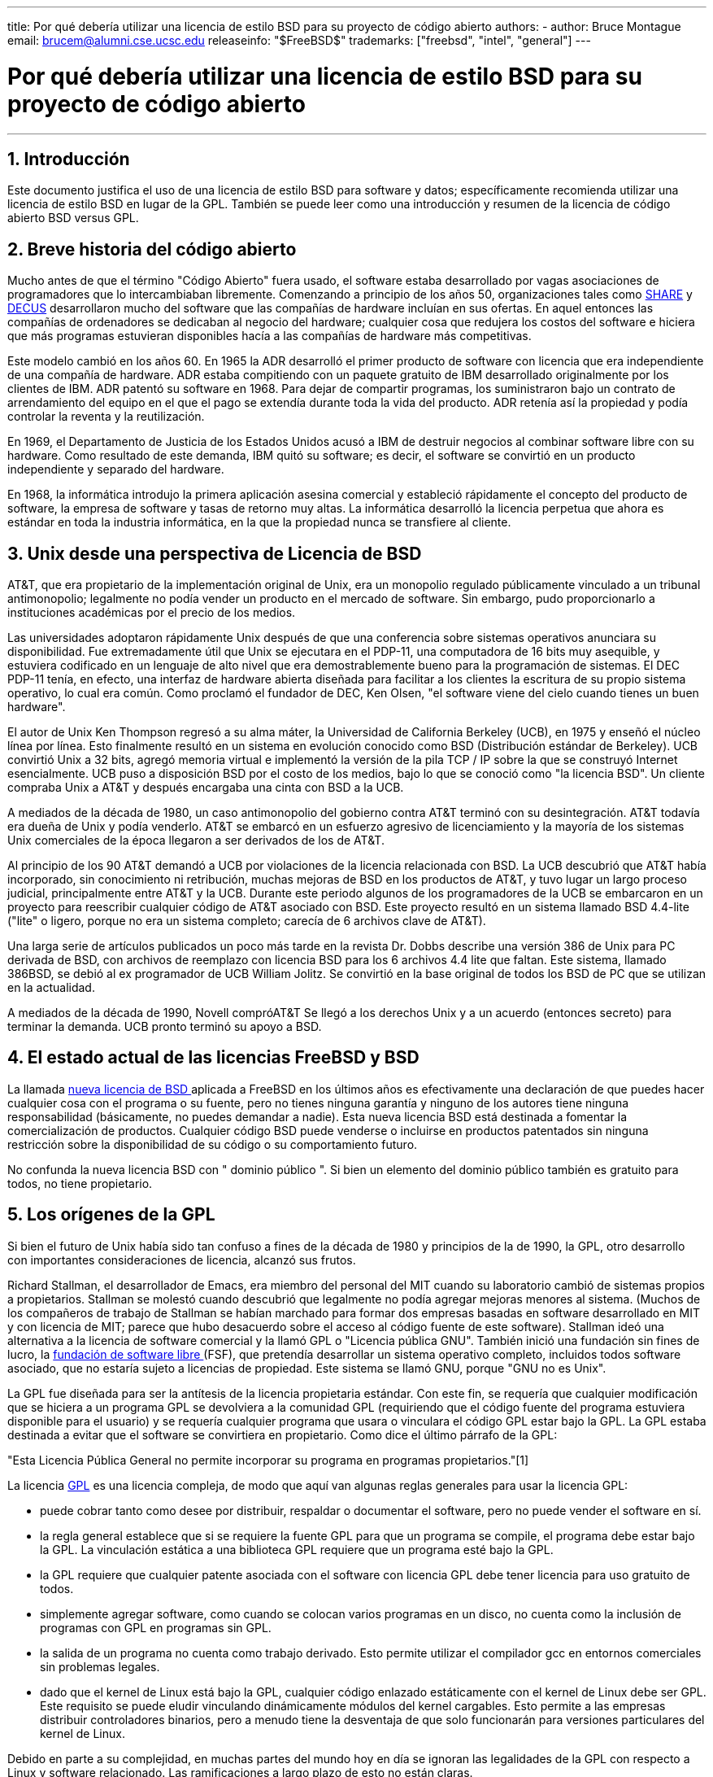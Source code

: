 ---
title: Por qué debería utilizar una licencia de estilo BSD para su proyecto de código abierto
authors:
  - author: Bruce Montague
    email: brucem@alumni.cse.ucsc.edu
releaseinfo: "$FreeBSD$" 
trademarks: ["freebsd", "intel", "general"]
---

= Por qué debería utilizar una licencia de estilo BSD para su proyecto de código abierto
:doctype: article
:toc: macro
:toclevels: 1
:icons: font
:sectnums:
:sectnumlevels: 6
:source-highlighter: rouge
:experimental:

'''

toc::[]

[[intro]]
== Introducción

Este documento justifica el uso de una licencia de estilo BSD para software y datos; específicamente recomienda utilizar una licencia de estilo BSD en lugar de la GPL. También se puede leer como una introducción y resumen de la licencia de código abierto BSD versus GPL.

[[history]]
== Breve historia del código abierto

Mucho antes de que el término "Código Abierto" fuera usado, el software estaba desarrollado por vagas asociaciones de programadores que lo intercambiaban libremente. Comenzando a principio de los años 50, organizaciones tales como http://www.share.org[SHARE] y http://www.decus.org[DECUS] desarrollaron mucho del software que las compañías de hardware incluían en sus ofertas. En aquel entonces las compañías de ordenadores se dedicaban al negocio del hardware; cualquier cosa que redujera los costos del software e hiciera que más programas estuvieran disponibles hacía a las compañías de hardware más competitivas.

Este modelo cambió en los años 60. En 1965 la ADR desarrolló el primer producto de software con licencia que era independiente de una compañía de hardware. ADR estaba compitiendo con un paquete gratuito de IBM desarrollado originalmente por los clientes de IBM. ADR patentó su software en 1968. Para dejar de compartir programas, los suministraron bajo un contrato de arrendamiento del equipo en el que el pago se extendía durante toda la vida del producto. ADR retenía así la propiedad y podía controlar la reventa y la reutilización.

En 1969, el Departamento de Justicia de los Estados Unidos acusó a IBM de destruir negocios al combinar software libre con su hardware. Como resultado de este demanda, IBM quitó su software; es decir, el software se convirtió en un producto independiente y separado del hardware.

En 1968, la informática introdujo la primera aplicación asesina comercial y estableció rápidamente el concepto del producto de software, la empresa de software y tasas de retorno muy altas. La informática desarrolló la licencia perpetua que ahora es estándar en toda la industria informática, en la que la propiedad nunca se transfiere al cliente.

[[unix-license]]
== Unix desde una perspectiva de Licencia de BSD

AT&T, que era propietario de la implementación original de Unix, era un monopolio regulado públicamente vinculado a un tribunal antimonopolio; legalmente no podía vender un producto en el mercado de software. Sin embargo, pudo proporcionarlo a instituciones académicas por el precio de los medios.

Las universidades adoptaron rápidamente Unix después de que una conferencia sobre sistemas operativos anunciara su disponibilidad. Fue extremadamente útil que Unix se ejecutara en el PDP-11, una computadora de 16 bits muy asequible, y estuviera codificado en un lenguaje de alto nivel que era demostrablemente bueno para la programación de sistemas. El DEC PDP-11 tenía, en efecto, una interfaz de hardware abierta diseñada para facilitar a los clientes la escritura de su propio sistema operativo, lo cual era común. Como proclamó el fundador de DEC, Ken Olsen, "el software viene del cielo cuando tienes un buen hardware".

El autor de Unix Ken Thompson regresó a su alma máter, la Universidad de California Berkeley (UCB), en 1975 y enseñó el núcleo línea por línea. Esto finalmente resultó en un sistema en evolución conocido como BSD (Distribución estándar de Berkeley). UCB convirtió Unix a 32 bits, agregó memoria virtual e implementó la versión de la pila TCP / IP sobre la que se construyó Internet esencialmente. UCB puso a disposición BSD por el costo de los medios, bajo lo que se conoció como "la licencia BSD". Un cliente compraba Unix a AT&T y después encargaba una cinta con BSD a la UCB.

A mediados de la década de 1980, un caso antimonopolio del gobierno contra AT&T terminó con su desintegración. AT&T todavía era dueña de Unix y podía venderlo. AT&T se embarcó en un esfuerzo agresivo de licenciamiento y la mayoría de los sistemas Unix comerciales de la época llegaron a ser derivados de los de AT&T.

Al principio de los 90 AT&T demandó a UCB por violaciones de la licencia relacionada con BSD. La UCB descubrió que AT&T había incorporado, sin conocimiento ni retribución, muchas mejoras de BSD en los productos de AT&T, y tuvo lugar un largo proceso judicial, principalmente entre AT&T y la UCB. Durante este periodo algunos de los programadores de la UCB se embarcaron en un proyecto para reescribir cualquier código de AT&T asociado con BSD. Este proyecto resultó en un sistema llamado BSD 4.4-lite ("lite" o ligero, porque no era un sistema completo; carecía de 6 archivos clave de AT&T).

Una larga serie de artículos publicados un poco más tarde en la revista Dr. Dobbs describe una versión 386 de Unix para PC derivada de BSD, con archivos de reemplazo con licencia BSD para los 6 archivos 4.4 lite que faltan. Este sistema, llamado 386BSD, se debió al ex programador de UCB William Jolitz. Se convirtió en la base original de todos los BSD de PC que se utilizan en la actualidad.

A mediados de la década de 1990, Novell compróAT&T Se llegó a los derechos Unix y a un acuerdo (entonces secreto) para terminar la demanda. UCB pronto terminó su apoyo a BSD.

[[current-bsdl]]
== El estado actual de las licencias FreeBSD y BSD

La llamada http://www.opensource.org/licenses/bsd-license.php[ nueva licencia de BSD ] aplicada a FreeBSD en los últimos años es efectivamente una declaración de que puedes hacer cualquier cosa con el programa o su fuente, pero no tienes ninguna garantía y ninguno de los autores tiene ninguna responsabilidad (básicamente, no puedes demandar a nadie). Esta nueva licencia BSD está destinada a fomentar la comercialización de productos. Cualquier código BSD puede venderse o incluirse en productos patentados sin ninguna restricción sobre la disponibilidad de su código o su comportamiento futuro.

No confunda la nueva licencia BSD con " dominio público ". Si bien un elemento del dominio público también es gratuito para todos, no tiene propietario.

[[origins-gpl]]
== Los orígenes de la GPL

Si bien el futuro de Unix había sido tan confuso a fines de la década de 1980 y principios de la de 1990, la GPL, otro desarrollo con importantes consideraciones de licencia, alcanzó sus frutos.

Richard Stallman, el desarrollador de Emacs, era miembro del personal del MIT cuando su laboratorio cambió de sistemas propios a propietarios. Stallman se molestó cuando descubrió que legalmente no podía agregar mejoras menores al sistema. (Muchos de los compañeros de trabajo de Stallman se habían marchado para formar dos empresas basadas en software desarrollado en MIT y con licencia de MIT; parece que hubo desacuerdo sobre el acceso al código fuente de este software). Stallman ideó una alternativa a la licencia de software comercial y la llamó GPL o "Licencia pública GNU". También inició una fundación sin fines de lucro, la http://www.fsf.org[ fundación de software libre ] (FSF), que pretendía desarrollar un sistema operativo completo, incluidos todos software asociado, que no estaría sujeto a licencias de propiedad. Este sistema se llamó GNU, porque "GNU no es Unix".

La GPL fue diseñada para ser la antítesis de la licencia propietaria estándar. Con este fin, se requería que cualquier modificación que se hiciera a un programa GPL se devolviera a la comunidad GPL (requiriendo que el código fuente del programa estuviera disponible para el usuario) y se requería cualquier programa que usara o vinculara el código GPL estar bajo la GPL. La GPL estaba destinada a evitar que el software se convirtiera en propietario. Como dice el último párrafo de la GPL:

"Esta Licencia Pública General no permite incorporar su programa en programas propietarios."[1]

La licencia http://www.opensource.org/licenses/gpl-license.php[GPL] es una licencia compleja, de modo que aquí van algunas reglas generales para usar la licencia GPL:

* puede cobrar tanto como desee por distribuir, respaldar o documentar el software, pero no puede vender el software en sí.
* la regla general establece que si se requiere la fuente GPL para que un programa se compile, el programa debe estar bajo la GPL. La vinculación estática a una biblioteca GPL requiere que un programa esté bajo la GPL.
* la GPL requiere que cualquier patente asociada con el software con licencia GPL debe tener licencia para uso gratuito de todos.
* simplemente agregar software, como cuando se colocan varios programas en un disco, no cuenta como la inclusión de programas con GPL en programas sin GPL.
* la salida de un programa no cuenta como trabajo derivado. Esto permite utilizar el compilador gcc en entornos comerciales sin problemas legales.
* dado que el kernel de Linux está bajo la GPL, cualquier código enlazado estáticamente con el kernel de Linux debe ser GPL. Este requisito se puede eludir vinculando dinámicamente módulos del kernel cargables. Esto permite a las empresas distribuir controladores binarios, pero a menudo tiene la desventaja de que solo funcionarán para versiones particulares del kernel de Linux.

Debido en parte a su complejidad, en muchas partes del mundo hoy en día se ignoran las legalidades de la GPL con respecto a Linux y software relacionado. Las ramificaciones a largo plazo de esto no están claras.

[[origins-lgpl]]
== Los orígenes de Linux y de la licencia GPL

Mientras se desarrollaban las guerras comerciales de Unix, el kernel de Linux se desarrolló como un clon de Unix para PC. Linus Torvalds acredita la existencia del compilador GNU C y las herramientas GNU asociadas para la existencia de Linux. Puso el kernel de Linux bajo la GPL.

Recuerde que la licencia GPL requiere que cualquier cosa que se enlace estáticamente a cualquier código bajo la licencia GPL también se pondrá bajo la licencia GPL. El código fuente debe estar disponible para el usuario del programa. El enlace dinámico, sin embargo, no se considera una violación de la licencia GPL. La presión para poner aplicaciones propietarias en Linux llegó a ser abrumadora. Tales aplicaciones deben enlazarse a menudo con las bibliotecas del sistema. Esto resultó en una versión modificada de la GPL denominada http://www.opensource.org/licenses/lgpl-license.php[LGPL] ("Library", rebautizada como menor ("Lesser"), GPL). La licencia LGPL permite al código propietario estar enlazado a la biblioteca C de GNU, glibc. No hay que liberar el código fuente que ha sido enlazado dinámicamente a una biblioteca bajo una licencia LGPL.

Si enlaza estáticamente una aplicación con glibc, como suele ser necesario en los sistemas integrados, no puede mantener la propiedad de la aplicación, es decir, debe liberar la fuente. Tanto la GPL como la LGPL requieren cualquier modificación al código directamente bajo la licencia para ser liberadas.

[[orphaning]]
== Las licencias de Código Abierto y el Problema de la Orfandad

Uno de los graves problemas asociados con el software privativo se conoce como "orfandad". Esto ocurre cuando un solo fallo de negocio o un cambio en la estrategia del producto hace que una enorme pirámide de sistemas y empresas dependientes falle por razones que están más allá de su control. Décadas de experiencia han mostrado que el tamaño o éxito momentáneos de un proveedor de software no es garantía de que su software permanecerá disponible, ya que las condiciones y estrategias actuales del mercado pueden cambiar rápidamente.

La licencia GPL intenta prevenir la orfandad mediante el corte del vínculo con la propiedad intelectual privativa.

Una licencia BSD le da a una pequeña empresa el equivalente al software en custodia sin complicaciones ni costos legales. Si un programa con licencia BSD queda huérfano, una empresa puede simplemente hacerse cargo, de manera patentada, del programa del que depende. Una situación aún mejor ocurre cuando un pequeño consorcio informal mantiene una base de código BSD, ya que el proceso de desarrollo no depende de la supervivencia de una sola empresa o línea de productos. La capacidad de supervivencia del equipo de desarrollo cuando están mentalmente en la zona es mucho más importante que la simple disponibilidad física del código fuente.

[[license-cannot]]
== Lo que no puede hacer una licencia

Ninguna licencia puede garantizar la disponibilidad futura del software. Aunque un titular de derechos de autor tradicionalmente puede cambiar los términos de un derecho de autor en cualquier momento, la presunción en la comunidad de BSD es que tal intento simplemente hace que la fuente se bifurque.

La GPL no permite explícitamente revocar la licencia. Sin embargo, ha ocurrido que una empresa (Mattel) compró un copyright GPL (cphack), revocó todo el copyright, acudió a los tribunales y prevaleció [2]. Es decir, revocaron legalmente toda la distribución y todos los trabajos derivados basados en los derechos de autor. Si esto podría suceder con una distribución más amplia y dispersa es una pregunta abierta; También existe cierta confusión sobre si el software estaba realmente bajo la GPL.

En otro ejemplo, Red Hat compró Cygnus, una empresa de ingeniería que se había hecho cargo del desarrollo de las herramientas del compilador FSF. Cygnus pudo hacerlo porque habían desarrollado un modelo de negocio en el que vendían soporte para software GNU. Esto les permitió emplear a unos 50 ingenieros e impulsar la dirección de los programas contribuyendo con la preponderancia de las modificaciones. Como afirma Donald Rosenberg "los proyectos que utilizan licencias como la GPL ... viven bajo la amenaza constante de que alguien se haga cargo del proyecto produciendo una mejor versión del código y haciéndolo más rápido que los propietarios originales". [3]

[[gpl-advantages]]
== Ventajas y Desventajas de la licencia GPL

Una razón común para usar la GPL es cuando se modifica o se extiende el compilador gcc. Esto es particularmente adecuado cuando se trabaja con CPU especiales únicas en entornos donde es probable que todos los costos de software se consideren gastos generales, con expectativas mínimas de que otros usen el compilador resultante.

La GPL también es atractiva para las pequeñas empresas que venden CD en un entorno en el que "comprar barato, vender caro" puede ofrecer al usuario final un producto muy económico. También es atractivo para las empresas que esperan sobrevivir proporcionando diversas formas de soporte técnico, incluida la documentación, para el mundo de la propiedad intelectual con GPL.

Un uso menos publicitado y no intencionado de la GPL es que es muy favorable para las grandes empresas que quieren socavar a las empresas de software. En otras palabras, la GPL es adecuada para su uso como arma de marketing, reduciendo potencialmente el beneficio económico general y contribuyendo al comportamiento monopolístico.

La GPL puede presentar un problema real para quienes deseen comercializar y beneficiarse del software. Por ejemplo, la GPL se suma a la dificultad que tendrá un estudiante de posgrado para formar directamente una empresa para comercializar sus resultados de investigación, o la dificultad que tendrá un estudiante para unirse a una empresa en el supuesto de que se comercializará un proyecto de investigación prometedor.

Para aquellos que deben trabajar con implementaciones vinculadas estáticamente de múltiples estándares de software, la GPL es a menudo una licencia deficiente, porque excluye el uso de implementaciones propietarias de los estándares. Por tanto, la GPL minimiza el número de programas que se pueden construir utilizando un estándar GPL. La GPL no tenía la intención de proporcionar un mecanismo para desarrollar un estándar sobre el cual se diseñan productos patentados. (Esto no se aplica a las aplicaciones de Linux porque no se enlazan estáticamente, sino que utilizan una API basada en trampas).

La GPL intenta hacer que los programadores contribuyan a un conjunto de programas en evolución y luego competir en la distribución y el soporte de este conjunto. Esta situación no es realista para muchos estándares de sistemas centrales requeridos, que pueden aplicarse en entornos muy variados que requieren personalización comercial o integración con estándares heredados bajo licencias existentes (no GPL). Los sistemas en tiempo real a menudo están vinculados estáticamente, por lo que muchas empresas de sistemas integrados consideran definitivamente problemas potenciales a la GPL y la LGPL.

La GPL es un intento de mantener los esfuerzos, independientemente de la demanda, en las etapas de investigación y desarrollo. Esto maximiza los beneficios para los investigadores y desarrolladores, a un costo desconocido para aquellos que se beneficiarían de una distribución más amplia.

La GPL fue diseñada para evitar que los resultados de la investigación se conviertan en productos patentados. A menudo se asume que este paso es el último en el proceso de transferencia de tecnología tradicional y, por lo general, es bastante difícil en las mejores circunstancias; la GPL estaba destinada a hacerlo imposible.

[[bsd-advantages]]
== Ventajas de BSD

Una licencia de estilo BSD es una buena opción para investigaciones de larga duración u otros proyectos que necesitan un entorno de desarrollo que:

* Tiene un coste casi nulo
* evolucionará durante un largo período de tiempo
* permite que cualquiera conserve la opción de comercializar los resultados finales con un mínimo de problemas legales.

Esta consideración final a menudo puede ser la dominante, como lo fue cuando el proyecto Apache decidió su licencia:

"Este tipo de licencia es ideal para promover el uso de un código de referencia que implemente un protocolo para un servicio común. Esta es otra razón por la cual la escogimos para el grupo Apache - muchos de nosotros queríamos ver a HTTP sobrevivir y convertirse en un verdadero estándar comunitario, y no nos habría importado en lo más mínimo si Microsoft o Netscape hubieran elegido incorporar nuestro motor HTTP o cualquier otro componente de nuestro código en sus productos, si esto ayudaba además al objetivo de mantener a HTTP comunitario... Todo esto significa que, estratégicamente hablando, el proyecto necesita mantener el impulso suficiente, y que los participantes se den cuenta del valor de contribuir con su código al proyecto, incluso código que hubiera tenido valor si se mantuviera como propietario."

Los desarrolladores tienden a encontrar atractiva la licencia BSD, ya que evita los problemas legales y les permite hacer lo que quieran con el código. En contraste, aquellos que esperan principalmente usar un sistema en lugar de programarlo, o esperan que otros desarrollen el código, o que no esperan ganarse la vida con su trabajo asociado con el sistema (como los empleados del gobierno), encuentran la GPL atractivo, porque obliga a que se les proporcione código desarrollado por otros y evita que su empleador retenga los derechos de autor y, por lo tanto, potencialmente "entierre" o deje huérfano al software. Si quiere obligar a sus competidores a que le ayuden, la GPL es atractiva.

Una licencia BSD no es simplemente un regalo. La cuestión "¿por qué deberíamos ayudar a nuestros competidores o dejarles que roben nuestro trabajo?" surge frecuentemente en relación con la licencia BSD. Bajo una licencia BSD, si una compañia llega a dominar un nicho de mercado que otras consideran estratégico, las otras compañías pueden, con un mínimo esfuerzo, formar un mini-consorcio destinado a restablecer la igualdad contribuyendo a una variante de BSD competitiva que aumente la competencia y la equidad en el mercado. Esto permite a cada compañía tener confianza en que podrá beneficiarse de algunas ventajas, a la vez que contribuyen a la flexibilidad y eficiencia económica. Cuanto más rápido y fácil puedan hacerlo los miembros que están cooperando, más éxito tendrán. Una licencia BSD es esencialmente una licencia mínimamente complicada que permite tal comportamiento.

Un efecto clave de la GPL, hacer que un sistema de código abierto completo y competitivo esté ampliamente disponible al costo de los medios, es un objetivo razonable. Una licencia de estilo BSD, junto con consorcios ad-hoc de individuos, puede lograr este objetivo sin destruir los supuestos económicos construidos en torno al final de la implementación del proceso de transferencia de tecnología.

[[recommendations]]
== Recomendaciones específicas para usar una licencia BSD

* La licencia BSD es preferible para transferir los resultados de la investigación de una manera que se implementará ampliamente y beneficiará más a la economía. Como tal, las agencias de financiación de la investigación, como NSF, ONR y DARPA, deberían fomentar en las primeras fases de los proyectos de investigación financiados la adopción de licencias de estilo BSD para software, datos, resultados y hardware abierto. También deberían fomentar la formación de estándares basados en sistemas de código abierto implementados y proyectos de código abierto en curso.
* La política gubernamental debe minimizar los costos y las dificultades para pasar de la investigación a la implementación. Cuando sea posible, las subvenciones deben exigir que los resultados estén disponibles bajo una licencia de estilo BSD compatible con la comercialización.
* En muchos casos, los resultados a largo plazo de una licencia de estilo BSD reflejan con mayor precisión los objetivos proclamados en la carta de investigación de las universidades que lo que ocurre cuando los resultados están protegidos por derechos de autor o patentados y sujetos a una licencia universitaria de propiedad. Existen pruebas anecdóticas de que las universidades son mejor recompensadas financieramente a largo plazo al publicar los resultados de la investigación y luego apelar a las donaciones de los ex alumnos comercialmente exitosos.
* Las empresas han reconocido desde hace mucho tiempo que la creación de estándares de facto es una técnica de marketing clave. La licencia BSD cumple bien este papel, si una empresa realmente tiene una ventaja única en la evolución del sistema. La licencia es legalmente atractiva para la audiencia más amplia, mientras que la experiencia de la empresa asegura su control. Hay ocasiones en las que la GPL puede ser el vehículo adecuado para intentar crear tal estándar, especialmente cuando se intenta socavar o cooptar a otros. La GPL, sin embargo, penaliza la evolución de ese estándar, porque promueve una suite en lugar de un estándar comercialmente aplicable. El uso de una suite de este tipo plantea constantemente problemas legales y de comercialización. Puede que no sea posible mezclar estándares cuando algunos están bajo la GPL y otros no. Una verdadera norma técnica no debería exigir la exclusión de otras normas por razones no técnicas.
* Las empresas interesadas en promover un estándar en evolución, que puede convertirse en el núcleo de los productos comerciales de otras empresas, deben tener cuidado con la GPL. Independientemente de la licencia utilizada, el software resultante generalmente se transferirá a quien realmente realice la mayoría de los cambios de ingeniería y entienda el estado del sistema. La GPL simplemente agrega más fricción legal al resultado.
* Las grandes empresas, en las que se desarrolla código Open Source, deben ser conscientes de que los programadores aprecian Open Source porque deja el software disponible para el empleado cuando cambia de empleador. Algunas empresas fomentan este comportamiento como una ventaja laboral, especialmente cuando el software involucrado no es directamente estratégico. En efecto, es un beneficio de jubilación anticipado con posibles costos de oportunidad perdida pero sin costos directos. Alentar a los empleados a trabajar para obtener el reconocimiento de sus compañeros fuera de la empresa es un beneficio portátil económico que una empresa a veces puede ofrecer con un inconveniente cercano a cero.
* Las empresas pequeñas con proyectos de software que sean vulnerables a quedar huérfanos deben intentar usar la licencia BSD cuando sea posible. Las empresas, sean del tamaño que sean, deben considerar la creación de proyectos de Código Abierto cuando les convenga mantener los gastos legales y de organización asociados con un verdadero proyecto de código abierto de estilo BSD.
* Las organizaciones sin ánimo de lucro deben participar en proyectos de código abierto cuando sea posible. Para reducir los problemas de ingeniería del software, tales como mezclar código bajo diferentes licencias, se deben fomentar las licencias de estilo BSD. Desconfiar de la licencia GPL debería ser particularmente el caso de las organizaciones sin ánimo de lucro que interactúan con el mundo del desarrollo. En algunos lugares donde la aplicación de la ley se convierte en un ejercicio costoso, la simplicidad de la nueva licencia BSD, en comparación con la GPL, puede ser una ventaja considerable.

[[conclusion]]
== Conclusión

A diferencia de la GPL, que está diseñada para evitar la comercialización patentada de código fuente abierto, la licencia BSD impone restricciones mínimas sobre el comportamiento futuro. Esto permite que el código BSD siga siendo de código abierto o se integre en soluciones comerciales, a medida que cambian las necesidades de un proyecto o empresa. En otras palabras, la licencia BSD no se convierte en una bomba de tiempo legal en ningún momento del proceso de desarrollo.

Además, dado que la licencia BSD no viene con la complejidad legal de las licencias GPL o LGPL, permite a los desarrolladores y empresas dedicar su tiempo a crear y promover un buen código en lugar de preocuparse si ese código viola la licencia.

[[addenda]]
== Referencias bibliográficas

[.programlisting]
....
[1] http://www.gnu.org/licenses/gpl.html

[2] http://archives.cnn.com/2000/TECH/computing/03/28/cyberpatrol.mirrors/

[3] Fuente abierta: los libros blancos no autorizados, Donald K. Rosenberg, IDG Books,
     2000. Las citas son de la página 114, `` Efectos de GNU GPL ''.

[4] En "¿Qué licencia utilizar?" Sección de
     http://www.oreilly.com/catalog/opensources/book/brian.html

Este documento técnico es una condensación de un trabajo original disponible en
http://alumni.cse.ucsc.edu/~brucem/open_source_license.htm
....
